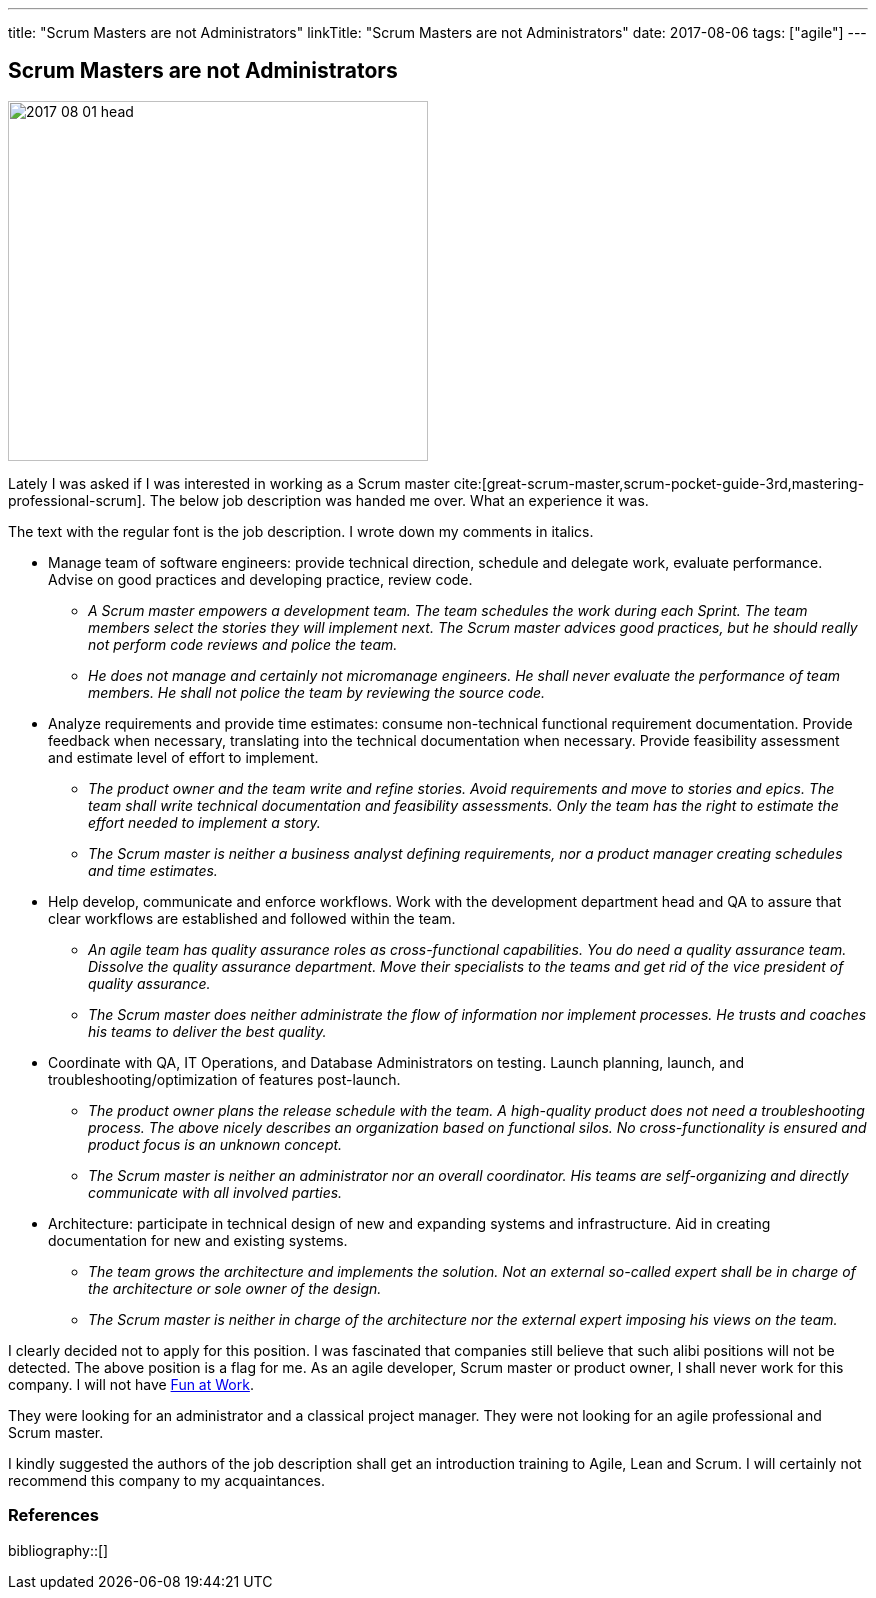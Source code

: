 ---
title: "Scrum Masters are not Administrators"
linkTitle: "Scrum Masters are not Administrators"
date: 2017-08-06
tags: ["agile"]
---

== Scrum Masters are not Administrators
:author: Marcel Baumann
:email: <marcel.baumann@tangly.net>
:homepage: https://www.tangly.net/
:company: https://www.tangly.net/[tangly llc]

image::2017-08-01-head.png[width=420,height=360,role=left]

Lately I was asked if I was interested in working as a Scrum master
cite:[great-scrum-master,scrum-pocket-guide-3rd,mastering-professional-scrum].
The below job description was handed me over.
What an experience it was.

The text with the regular font is the job description.
I wrote down my comments in italics.

* Manage team of software engineers: provide technical direction, schedule and delegate work, evaluate performance.
Advise on good practices and developing practice, review code.
** __A Scrum master empowers a development team.
The team schedules the work during each Sprint.
The team members select the stories they will implement next.
The Scrum master advices good practices, but he should really not perform code reviews and police the team.__
** __He does not manage and certainly not micromanage engineers.
He shall never evaluate the performance of team members.
He shall not police the team by reviewing the source code.__
* Analyze requirements and provide time estimates: consume non-technical functional requirement documentation.
Provide feedback when necessary, translating into the technical documentation when necessary.
Provide feasibility assessment and estimate level of effort to implement.
** __The product owner and the team write and refine stories.
Avoid requirements and move to stories and epics.
The team shall write technical documentation and feasibility assessments.
Only the team has the right to estimate the effort needed to implement a story.__
** __The Scrum master is neither a business analyst defining requirements, nor a product manager creating schedules and time estimates.__
* Help develop, communicate and enforce workflows.
Work with the development department head and QA to assure that clear workflows are established and followed within the team.
** __An agile team has quality assurance roles as cross-functional capabilities.
You do need a quality assurance team.
Dissolve the quality assurance department.
Move their specialists to the teams and get rid of the vice president of quality assurance.__
** __The Scrum master does neither administrate the flow of information nor implement processes.
He trusts and coaches his teams to deliver the best quality.__
* Coordinate with QA, IT Operations, and Database Administrators on testing.
Launch planning, launch, and troubleshooting/optimization of features post-launch.
** __The product owner plans the release schedule with the team.
A high-quality product does not need a troubleshooting process.
The above nicely describes an organization based on functional silos.
No cross-functionality is ensured and product focus is an unknown concept.__
** __The Scrum master is neither an administrator nor an overall coordinator.
His teams are self-organizing and directly communicate with all involved parties.__
* Architecture: participate in technical design of new and expanding systems and infrastructure.
Aid in creating documentation for new and existing systems.
** __The team grows the architecture and implements the solution.
Not an external so-called expert shall be in charge of the architecture or sole owner of the design.__
** __The Scrum master is neither in charge of the architecture nor the external expert imposing his views on the team.__

I clearly decided not to apply for this position.
I was fascinated that companies still believe that such alibi positions will not be detected.
The above position is a flag for me.
As an agile developer, Scrum master or product owner, I shall never work for this company.
I will not have link:../../2017/fun-at-workplace[Fun at Work].

They were looking for an administrator and a classical project manager.
They were not looking for an agile professional and Scrum master.

I kindly suggested the authors of the job description shall get an introduction training to Agile, Lean and Scrum.
I will certainly not recommend this company to my acquaintances.

=== References

bibliography::[]
